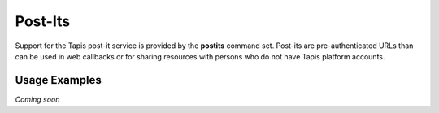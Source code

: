 Post-Its
========

Support for the Tapis post-it service is provided by the **postits**
command set. Post-its are pre-authenticated URLs than can be used in
web callbacks or for sharing resources with persons who do not have
Tapis platform accounts.

.. autoprogram-cliff:: tapis.cli
   :command: postits *

Usage Examples
--------------

*Coming soon*
